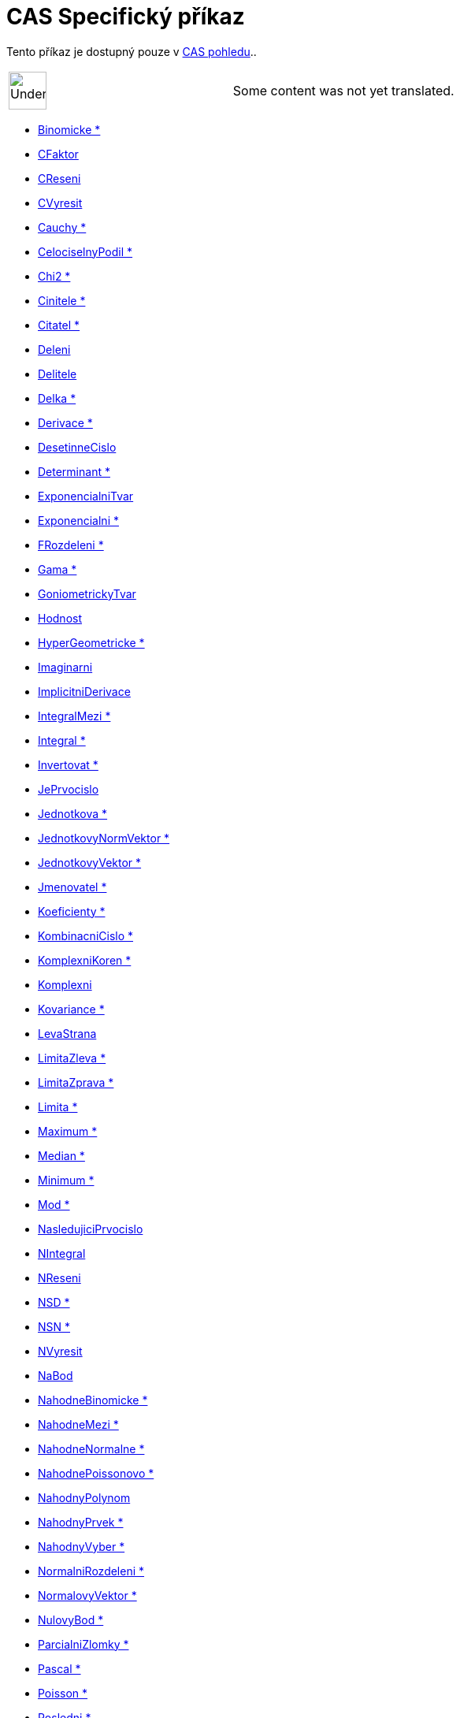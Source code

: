 = CAS Specifický příkaz
:page-en: commands/CAS_Specific_Commands
ifdef::env-github[:imagesdir: /cs/modules/ROOT/assets/images]

Tento příkaz je dostupný pouze v xref:/CAS_pohled.adoc[CAS pohledu]..

[width="100%",cols="50%,50%",]
|===
a|
image:48px-UnderConstruction.png[UnderConstruction.png,width=48,height=48]

|Some content was not yet translated.
|===

* xref:/commands/Binomicke.adoc[Binomicke *]
* xref:/commands/CFaktor.adoc[CFaktor]
* xref:/commands/CReseni.adoc[CReseni]
* xref:/commands/CVyresit.adoc[CVyresit]
* xref:/commands/Cauchy.adoc[Cauchy *]
* xref:/commands/CelociselnyPodil.adoc[CelociselnyPodil *]
* xref:/commands/Chi2.adoc[Chi2 *]
* xref:/commands/Cinitele.adoc[Cinitele *]
* xref:/commands/Citatel.adoc[Citatel *]
* xref:/commands/Deleni.adoc[Deleni]
* xref:/commands/Delitele.adoc[Delitele]
* xref:/commands/Delka.adoc[Delka *]
* xref:/commands/Derivace.adoc[Derivace *]
* xref:/commands/DesetinneCislo.adoc[DesetinneCislo]
* xref:/commands/Determinant.adoc[Determinant *]
* xref:/commands/ExponencialniTvar.adoc[ExponencialniTvar]
* xref:/commands/Exponencialni.adoc[Exponencialni *]
* xref:/commands/FRozdeleni.adoc[FRozdeleni *]
* xref:/commands/Gama.adoc[Gama *]
* xref:/commands/GoniometrickyTvar.adoc[GoniometrickyTvar]
* xref:/commands/Hodnost.adoc[Hodnost]
* xref:/commands/HyperGeometricke.adoc[HyperGeometricke *]
* xref:/commands/Imaginarni.adoc[Imaginarni]
* xref:/commands/ImplicitniDerivace.adoc[ImplicitniDerivace]
* xref:/commands/IntegralMezi.adoc[IntegralMezi *]
* xref:/commands/Integral.adoc[Integral *]
* xref:/commands/Invertovat.adoc[Invertovat *]
* xref:/commands/JePrvocislo.adoc[JePrvocislo]
* xref:/commands/Jednotkova.adoc[Jednotkova *]
* xref:/commands/JednotkovyNormVektor.adoc[JednotkovyNormVektor *]
* xref:/commands/JednotkovyVektor.adoc[JednotkovyVektor *]
* xref:/commands/Jmenovatel.adoc[Jmenovatel *]
* xref:/commands/Koeficienty.adoc[Koeficienty *]
* xref:/commands/KombinacniCislo.adoc[KombinacniCislo *]
* xref:/commands/KomplexniKoren.adoc[KomplexniKoren *]
* xref:/commands/Komplexni.adoc[Komplexni]
* xref:/commands/Kovariance.adoc[Kovariance *]

* xref:/commands/LevaStrana.adoc[LevaStrana]
* xref:/commands/LimitaZleva.adoc[LimitaZleva *]
* xref:/commands/LimitaZprava.adoc[LimitaZprava *]
* xref:/commands/Limita.adoc[Limita *]
* xref:/commands/Maximum.adoc[Maximum *]
* xref:/commands/Median.adoc[Median *]
* xref:/commands/Minimum.adoc[Minimum *]
* xref:/commands/Mod.adoc[Mod *]
* xref:/commands/NasledujiciPrvocislo.adoc[NasledujiciPrvocislo]
* xref:/commands/NIntegral.adoc[NIntegral]
* xref:/commands/NReseni.adoc[NReseni]
* xref:/commands/NSD.adoc[NSD *]
* xref:/commands/NSN.adoc[NSN *]
* xref:/commands/NVyresit.adoc[NVyresit]
* xref:/commands/NaBod.adoc[NaBod]
* xref:/commands/NahodneBinomicke.adoc[NahodneBinomicke *]
* xref:/commands/NahodneMezi.adoc[NahodneMezi *]
* xref:/commands/NahodneNormalne.adoc[NahodneNormalne *]
* xref:/commands/NahodnePoissonovo.adoc[NahodnePoissonovo *]
* xref:/commands/NahodnyPolynom.adoc[NahodnyPolynom]
* xref:/commands/NahodnyPrvek.adoc[NahodnyPrvek *]
* xref:/commands/NahodnyVyber.adoc[NahodnyVyber *]
* xref:/commands/NormalniRozdeleni.adoc[NormalniRozdeleni *]
* xref:/commands/NormalovyVektor.adoc[NormalovyVektor *]
* xref:/commands/NulovyBod.adoc[NulovyBod *]
* xref:/commands/ParcialniZlomky.adoc[ParcialniZlomky *]
* xref:/commands/Pascal.adoc[Pascal *]
* xref:/commands/Poisson.adoc[Poisson *]
* xref:/commands/Posledni.adoc[Posledni *]
* xref:/commands/Posloupnost.adoc[Posloupnost *]
* xref:/commands/PravaStrana.adoc[PravaStrana]
* xref:/commands/PredchoziPrvocislo.adoc[PredchoziPrvocislo]
* xref:/commands/Promichat.adoc[Promichat *]
* xref:/commands/Prumer.adoc[Prumer *]
* xref:/commands/Prusecik.adoc[Prusecik *]
* xref:/commands/Prvek.adoc[Prvek *]
* xref:/commands/Prvni.adoc[Prvni *]
* xref:/commands/PrvociselnyRozklad.adoc[PrvociselnyRozklad *]

* xref:/commands/RealnaCast.adoc[RealnaCast]
* xref:/commands/RegreseExponencialni.adoc[RegreseExponencialni *]
* xref:/commands/RegreseLogaritmicka.adoc[RegreseLogaritmicka *]
* xref:/commands/RegreseMocninna.adoc[RegreseMocninna *]
* xref:/commands/RegresePolynomialni.adoc[RegresePolynomialni *]
* xref:/commands/RegreseSin.adoc[RegreseSin *]
* xref:/commands/Reseni.adoc[Reseni]
* xref:/commands/Rozklad.adoc[Rozklad *]
* xref:/commands/Rozmer.adoc[Rozmer]
* xref:/commands/Rozptyl.adoc[Rozptyl *]
* xref:/commands/Rozsirit.adoc[Rozsirit *]
* xref:/commands/SO.adoc[SO *]
* xref:/commands/SchodovityTvar.adoc[SchodovityTvar *]
* xref:/commands/SeznamDelitelu.adoc[SeznamDelitelu]
* xref:/commands/SkalarniSoucin.adoc[SkalarniSoucin]
* xref:/commands/Smazat.adoc[Smazat *]
* xref:/commands/SmiseneCislo.adoc[SmiseneCislo]
* xref:/commands/SoucetDelitelu.adoc[SoucetDelitelu]
* xref:/commands/Soucin.adoc[Soucin *]
* xref:/commands/SpolecnyJmenovatel.adoc[SpolecnyJmenovatel]
* xref:/commands/Stupen.adoc[Stupen *]
* xref:/commands/Substituce.adoc[Substituce]
* xref:/commands/Suma.adoc[Suma *]
* xref:/commands/TRozdeleni.adoc[TRozdeleni *]
* xref:/commands/TaylorovaRada.adoc[TaylorovaRada *]
* xref:/commands/Transponovat.adoc[Transponovat *]
* xref:/commands/Unikatni.adoc[Unikatni *]
* xref:/commands/VektorovySoucin.adoc[VektorovySoucin]
* xref:/commands/VyberovaSO.adoc[VyberovaSO *]
* xref:/commands/VyberovyRozptyl.adoc[VyberovyRozptyl *]
* xref:/commands/Vyber.adoc[Vyber *]
* xref:/commands/Vycislit.adoc[Vycislit]
* xref:/commands/VyresitODE.adoc[VyresitODE *]
* xref:/commands/Vyresit.adoc[Vyresit]
* xref:/commands/Weibull.adoc[Weibull *]
* xref:/commands/Zipf.adoc[Zipf *]
* xref:/commands/Zjednodusit.adoc[Zjednodusit *]
* xref:/commands/Zlomek.adoc[Zlomek]
* xref:/commands/nPr.adoc[nPr]

